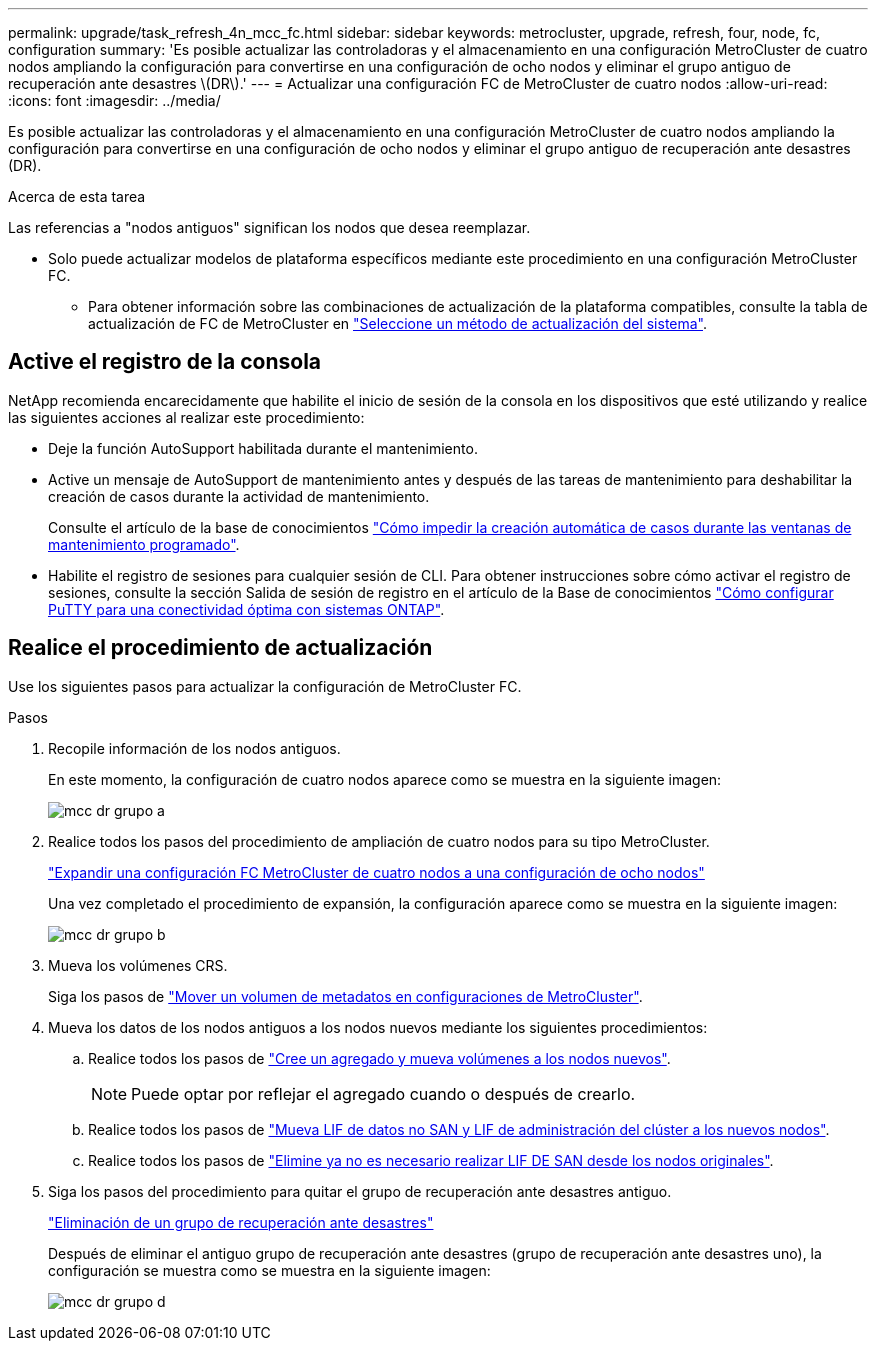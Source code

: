 ---
permalink: upgrade/task_refresh_4n_mcc_fc.html 
sidebar: sidebar 
keywords: metrocluster, upgrade, refresh, four, node, fc, configuration 
summary: 'Es posible actualizar las controladoras y el almacenamiento en una configuración MetroCluster de cuatro nodos ampliando la configuración para convertirse en una configuración de ocho nodos y eliminar el grupo antiguo de recuperación ante desastres \(DR\).' 
---
= Actualizar una configuración FC de MetroCluster de cuatro nodos
:allow-uri-read: 
:icons: font
:imagesdir: ../media/


[role="lead"]
Es posible actualizar las controladoras y el almacenamiento en una configuración MetroCluster de cuatro nodos ampliando la configuración para convertirse en una configuración de ocho nodos y eliminar el grupo antiguo de recuperación ante desastres (DR).

.Acerca de esta tarea
Las referencias a "nodos antiguos" significan los nodos que desea reemplazar.

* Solo puede actualizar modelos de plataforma específicos mediante este procedimiento en una configuración MetroCluster FC.
+
** Para obtener información sobre las combinaciones de actualización de la plataforma compatibles, consulte la tabla de actualización de FC de MetroCluster en link:../upgrade/concept_choosing_tech_refresh_mcc.html#supported-metrocluster-fc-tech-refresh-combinations["Seleccione un método de actualización del sistema"].






== Active el registro de la consola

NetApp recomienda encarecidamente que habilite el inicio de sesión de la consola en los dispositivos que esté utilizando y realice las siguientes acciones al realizar este procedimiento:

* Deje la función AutoSupport habilitada durante el mantenimiento.
* Active un mensaje de AutoSupport de mantenimiento antes y después de las tareas de mantenimiento para deshabilitar la creación de casos durante la actividad de mantenimiento.
+
Consulte el artículo de la base de conocimientos link:https://kb.netapp.com/Support_Bulletins/Customer_Bulletins/SU92["Cómo impedir la creación automática de casos durante las ventanas de mantenimiento programado"^].

* Habilite el registro de sesiones para cualquier sesión de CLI. Para obtener instrucciones sobre cómo activar el registro de sesiones, consulte la sección Salida de sesión de registro en el artículo de la Base de conocimientos link:https://kb.netapp.com/on-prem/ontap/Ontap_OS/OS-KBs/How_to_configure_PuTTY_for_optimal_connectivity_to_ONTAP_systems["Cómo configurar PuTTY para una conectividad óptima con sistemas ONTAP"^].




== Realice el procedimiento de actualización

Use los siguientes pasos para actualizar la configuración de MetroCluster FC.

.Pasos
. Recopile información de los nodos antiguos.
+
En este momento, la configuración de cuatro nodos aparece como se muestra en la siguiente imagen:

+
image::../media/mcc_dr_group_a.png[mcc dr grupo a]

. Realice todos los pasos del procedimiento de ampliación de cuatro nodos para su tipo MetroCluster.
+
link:task_expand_a_four_node_mcc_fc_configuration_to_an_eight_node_configuration.html["Expandir una configuración FC MetroCluster de cuatro nodos a una configuración de ocho nodos"^]

+
Una vez completado el procedimiento de expansión, la configuración aparece como se muestra en la siguiente imagen:

+
image::../media/mcc_dr_group_b.png[mcc dr grupo b]

. Mueva los volúmenes CRS.
+
Siga los pasos de link:https://docs.netapp.com/us-en/ontap-metrocluster/upgrade/task_move_a_metadata_volume_in_mcc_configurations.html["Mover un volumen de metadatos en configuraciones de MetroCluster"^].

. Mueva los datos de los nodos antiguos a los nodos nuevos mediante los siguientes procedimientos:
+
.. Realice todos los pasos de https://docs.netapp.com/us-en/ontap-systems-upgrade/upgrade/upgrade-create-aggregate-move-volumes.html["Cree un agregado y mueva volúmenes a los nodos nuevos"^].
+

NOTE: Puede optar por reflejar el agregado cuando o después de crearlo.

.. Realice todos los pasos de https://docs.netapp.com/us-en/ontap-systems-upgrade/upgrade/upgrade-move-lifs-to-new-nodes.html["Mueva LIF de datos no SAN y LIF de administración del clúster a los nuevos nodos"^].
.. Realice todos los pasos de https://docs.netapp.com/us-en/ontap-systems-upgrade/upgrade/upgrade-delete-san-lifs.html["Elimine ya no es necesario realizar LIF DE SAN desde los nodos originales"^].


. Siga los pasos del procedimiento para quitar el grupo de recuperación ante desastres antiguo.
+
link:concept_removing_a_disaster_recovery_group.html["Eliminación de un grupo de recuperación ante desastres"^]

+
Después de eliminar el antiguo grupo de recuperación ante desastres (grupo de recuperación ante desastres uno), la configuración se muestra como se muestra en la siguiente imagen:

+
image::../media/mcc_dr_group_d.png[mcc dr grupo d]


